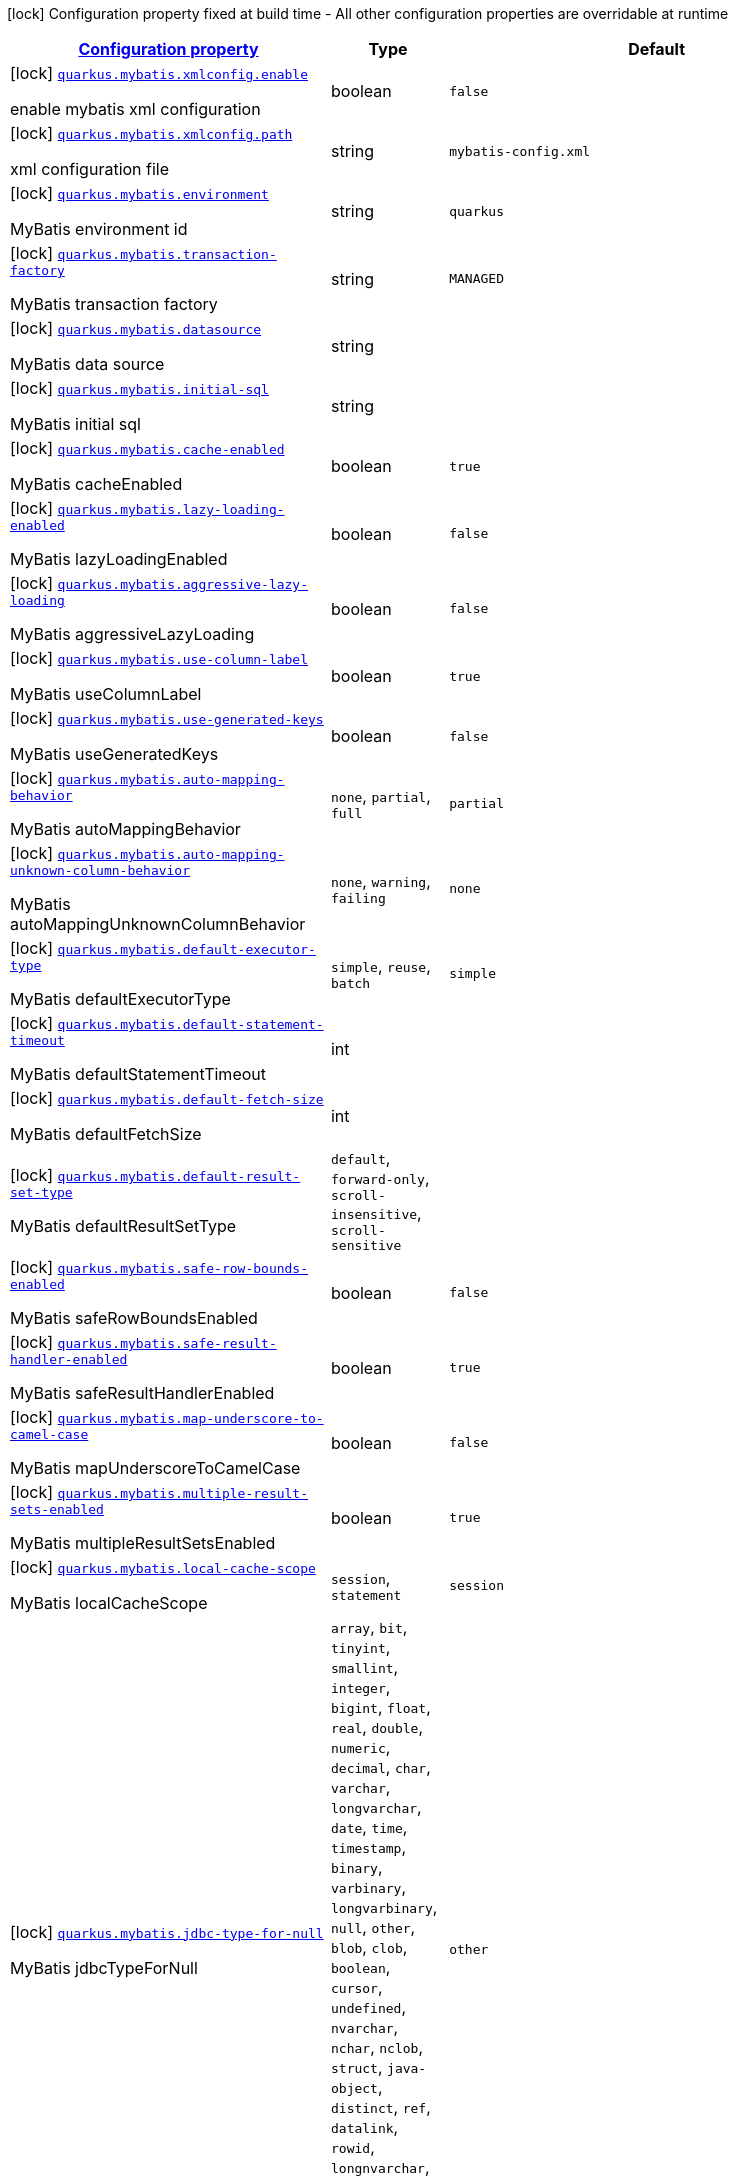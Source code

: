 [.configuration-legend]
icon:lock[title=Fixed at build time] Configuration property fixed at build time - All other configuration properties are overridable at runtime
[.configuration-reference.searchable, cols="80,.^10,.^10"]
|===

h|[[quarkus-mybatis_configuration]]link:#quarkus-mybatis_configuration[Configuration property]

h|Type
h|Default

a|icon:lock[title=Fixed at build time] [[quarkus-mybatis_quarkus.mybatis.xmlconfig.enable]]`link:#quarkus-mybatis_quarkus.mybatis.xmlconfig.enable[quarkus.mybatis.xmlconfig.enable]`

[.description]
--
enable mybatis xml configuration
--|boolean 
|`false`


a|icon:lock[title=Fixed at build time] [[quarkus-mybatis_quarkus.mybatis.xmlconfig.path]]`link:#quarkus-mybatis_quarkus.mybatis.xmlconfig.path[quarkus.mybatis.xmlconfig.path]`

[.description]
--
xml configuration file
--|string 
|`mybatis-config.xml`


a|icon:lock[title=Fixed at build time] [[quarkus-mybatis_quarkus.mybatis.environment]]`link:#quarkus-mybatis_quarkus.mybatis.environment[quarkus.mybatis.environment]`

[.description]
--
MyBatis environment id
--|string 
|`quarkus`


a|icon:lock[title=Fixed at build time] [[quarkus-mybatis_quarkus.mybatis.transaction-factory]]`link:#quarkus-mybatis_quarkus.mybatis.transaction-factory[quarkus.mybatis.transaction-factory]`

[.description]
--
MyBatis transaction factory
--|string 
|`MANAGED`


a|icon:lock[title=Fixed at build time] [[quarkus-mybatis_quarkus.mybatis.datasource]]`link:#quarkus-mybatis_quarkus.mybatis.datasource[quarkus.mybatis.datasource]`

[.description]
--
MyBatis data source
--|string 
|


a|icon:lock[title=Fixed at build time] [[quarkus-mybatis_quarkus.mybatis.initial-sql]]`link:#quarkus-mybatis_quarkus.mybatis.initial-sql[quarkus.mybatis.initial-sql]`

[.description]
--
MyBatis initial sql
--|string 
|


a|icon:lock[title=Fixed at build time] [[quarkus-mybatis_quarkus.mybatis.cache-enabled]]`link:#quarkus-mybatis_quarkus.mybatis.cache-enabled[quarkus.mybatis.cache-enabled]`

[.description]
--
MyBatis cacheEnabled
--|boolean 
|`true`


a|icon:lock[title=Fixed at build time] [[quarkus-mybatis_quarkus.mybatis.lazy-loading-enabled]]`link:#quarkus-mybatis_quarkus.mybatis.lazy-loading-enabled[quarkus.mybatis.lazy-loading-enabled]`

[.description]
--
MyBatis lazyLoadingEnabled
--|boolean 
|`false`


a|icon:lock[title=Fixed at build time] [[quarkus-mybatis_quarkus.mybatis.aggressive-lazy-loading]]`link:#quarkus-mybatis_quarkus.mybatis.aggressive-lazy-loading[quarkus.mybatis.aggressive-lazy-loading]`

[.description]
--
MyBatis aggressiveLazyLoading
--|boolean 
|`false`


a|icon:lock[title=Fixed at build time] [[quarkus-mybatis_quarkus.mybatis.use-column-label]]`link:#quarkus-mybatis_quarkus.mybatis.use-column-label[quarkus.mybatis.use-column-label]`

[.description]
--
MyBatis useColumnLabel
--|boolean 
|`true`


a|icon:lock[title=Fixed at build time] [[quarkus-mybatis_quarkus.mybatis.use-generated-keys]]`link:#quarkus-mybatis_quarkus.mybatis.use-generated-keys[quarkus.mybatis.use-generated-keys]`

[.description]
--
MyBatis useGeneratedKeys
--|boolean 
|`false`


a|icon:lock[title=Fixed at build time] [[quarkus-mybatis_quarkus.mybatis.auto-mapping-behavior]]`link:#quarkus-mybatis_quarkus.mybatis.auto-mapping-behavior[quarkus.mybatis.auto-mapping-behavior]`

[.description]
--
MyBatis autoMappingBehavior
--|`none`, `partial`, `full` 
|`partial`


a|icon:lock[title=Fixed at build time] [[quarkus-mybatis_quarkus.mybatis.auto-mapping-unknown-column-behavior]]`link:#quarkus-mybatis_quarkus.mybatis.auto-mapping-unknown-column-behavior[quarkus.mybatis.auto-mapping-unknown-column-behavior]`

[.description]
--
MyBatis autoMappingUnknownColumnBehavior
--|`none`, `warning`, `failing` 
|`none`


a|icon:lock[title=Fixed at build time] [[quarkus-mybatis_quarkus.mybatis.default-executor-type]]`link:#quarkus-mybatis_quarkus.mybatis.default-executor-type[quarkus.mybatis.default-executor-type]`

[.description]
--
MyBatis defaultExecutorType
--|`simple`, `reuse`, `batch` 
|`simple`


a|icon:lock[title=Fixed at build time] [[quarkus-mybatis_quarkus.mybatis.default-statement-timeout]]`link:#quarkus-mybatis_quarkus.mybatis.default-statement-timeout[quarkus.mybatis.default-statement-timeout]`

[.description]
--
MyBatis defaultStatementTimeout
--|int 
|


a|icon:lock[title=Fixed at build time] [[quarkus-mybatis_quarkus.mybatis.default-fetch-size]]`link:#quarkus-mybatis_quarkus.mybatis.default-fetch-size[quarkus.mybatis.default-fetch-size]`

[.description]
--
MyBatis defaultFetchSize
--|int 
|


a|icon:lock[title=Fixed at build time] [[quarkus-mybatis_quarkus.mybatis.default-result-set-type]]`link:#quarkus-mybatis_quarkus.mybatis.default-result-set-type[quarkus.mybatis.default-result-set-type]`

[.description]
--
MyBatis defaultResultSetType
--|`default`, `forward-only`, `scroll-insensitive`, `scroll-sensitive` 
|


a|icon:lock[title=Fixed at build time] [[quarkus-mybatis_quarkus.mybatis.safe-row-bounds-enabled]]`link:#quarkus-mybatis_quarkus.mybatis.safe-row-bounds-enabled[quarkus.mybatis.safe-row-bounds-enabled]`

[.description]
--
MyBatis safeRowBoundsEnabled
--|boolean 
|`false`


a|icon:lock[title=Fixed at build time] [[quarkus-mybatis_quarkus.mybatis.safe-result-handler-enabled]]`link:#quarkus-mybatis_quarkus.mybatis.safe-result-handler-enabled[quarkus.mybatis.safe-result-handler-enabled]`

[.description]
--
MyBatis safeResultHandlerEnabled
--|boolean 
|`true`


a|icon:lock[title=Fixed at build time] [[quarkus-mybatis_quarkus.mybatis.map-underscore-to-camel-case]]`link:#quarkus-mybatis_quarkus.mybatis.map-underscore-to-camel-case[quarkus.mybatis.map-underscore-to-camel-case]`

[.description]
--
MyBatis mapUnderscoreToCamelCase
--|boolean 
|`false`


a|icon:lock[title=Fixed at build time] [[quarkus-mybatis_quarkus.mybatis.multiple-result-sets-enabled]]`link:#quarkus-mybatis_quarkus.mybatis.multiple-result-sets-enabled[quarkus.mybatis.multiple-result-sets-enabled]`

[.description]
--
MyBatis multipleResultSetsEnabled
--|boolean 
|`true`


a|icon:lock[title=Fixed at build time] [[quarkus-mybatis_quarkus.mybatis.local-cache-scope]]`link:#quarkus-mybatis_quarkus.mybatis.local-cache-scope[quarkus.mybatis.local-cache-scope]`

[.description]
--
MyBatis localCacheScope
--|`session`, `statement` 
|`session`


a|icon:lock[title=Fixed at build time] [[quarkus-mybatis_quarkus.mybatis.jdbc-type-for-null]]`link:#quarkus-mybatis_quarkus.mybatis.jdbc-type-for-null[quarkus.mybatis.jdbc-type-for-null]`

[.description]
--
MyBatis jdbcTypeForNull
--|`array`, `bit`, `tinyint`, `smallint`, `integer`, `bigint`, `float`, `real`, `double`, `numeric`, `decimal`, `char`, `varchar`, `longvarchar`, `date`, `time`, `timestamp`, `binary`, `varbinary`, `longvarbinary`, `null`, `other`, `blob`, `clob`, `boolean`, `cursor`, `undefined`, `nvarchar`, `nchar`, `nclob`, `struct`, `java-object`, `distinct`, `ref`, `datalink`, `rowid`, `longnvarchar`, `sqlxml`, `datetimeoffset`, `time-with-timezone`, `timestamp-with-timezone` 
|`other`


a|icon:lock[title=Fixed at build time] [[quarkus-mybatis_quarkus.mybatis.lazy-load-trigger-methods]]`link:#quarkus-mybatis_quarkus.mybatis.lazy-load-trigger-methods[quarkus.mybatis.lazy-load-trigger-methods]`

[.description]
--
MyBatis lazyLoadTriggerMethods
--|list of string 
|`equals,clone,hashCode,toString`


a|icon:lock[title=Fixed at build time] [[quarkus-mybatis_quarkus.mybatis.default-scripting-language]]`link:#quarkus-mybatis_quarkus.mybatis.default-scripting-language[quarkus.mybatis.default-scripting-language]`

[.description]
--
MyBatis defaultScriptingLanguage
--|string 
|`org.apache.ibatis.scripting.xmltags.XMLLanguageDriver`


a|icon:lock[title=Fixed at build time] [[quarkus-mybatis_quarkus.mybatis.default-enum-type-handler]]`link:#quarkus-mybatis_quarkus.mybatis.default-enum-type-handler[quarkus.mybatis.default-enum-type-handler]`

[.description]
--
MyBatis defaultEnumTypeHandler
--|string 
|`org.apache.ibatis.type.EnumTypeHandler`


a|icon:lock[title=Fixed at build time] [[quarkus-mybatis_quarkus.mybatis.call-setters-on-nulls]]`link:#quarkus-mybatis_quarkus.mybatis.call-setters-on-nulls[quarkus.mybatis.call-setters-on-nulls]`

[.description]
--
MyBatis callSettersOnNulls
--|boolean 
|`false`


a|icon:lock[title=Fixed at build time] [[quarkus-mybatis_quarkus.mybatis.return-instance-for-empty-row]]`link:#quarkus-mybatis_quarkus.mybatis.return-instance-for-empty-row[quarkus.mybatis.return-instance-for-empty-row]`

[.description]
--
MyBatis returnInstanceForEmptyRow
--|boolean 
|`false`


a|icon:lock[title=Fixed at build time] [[quarkus-mybatis_quarkus.mybatis.log-prefix]]`link:#quarkus-mybatis_quarkus.mybatis.log-prefix[quarkus.mybatis.log-prefix]`

[.description]
--
MyBatis logPrefix
--|string 
|


a|icon:lock[title=Fixed at build time] [[quarkus-mybatis_quarkus.mybatis.log-impl]]`link:#quarkus-mybatis_quarkus.mybatis.log-impl[quarkus.mybatis.log-impl]`

[.description]
--
MyBatis logImpl
--|string 
|


a|icon:lock[title=Fixed at build time] [[quarkus-mybatis_quarkus.mybatis.proxy-factory]]`link:#quarkus-mybatis_quarkus.mybatis.proxy-factory[quarkus.mybatis.proxy-factory]`

[.description]
--
MyBatis proxyFactory
--|string 
|`JAVASSIST`


a|icon:lock[title=Fixed at build time] [[quarkus-mybatis_quarkus.mybatis.vfs-impl]]`link:#quarkus-mybatis_quarkus.mybatis.vfs-impl[quarkus.mybatis.vfs-impl]`

[.description]
--
MyBatis vfsImpl
--|string 
|


a|icon:lock[title=Fixed at build time] [[quarkus-mybatis_quarkus.mybatis.use-actual-param-name]]`link:#quarkus-mybatis_quarkus.mybatis.use-actual-param-name[quarkus.mybatis.use-actual-param-name]`

[.description]
--
MyBatis useActualParamName
--|boolean 
|`true`


a|icon:lock[title=Fixed at build time] [[quarkus-mybatis_quarkus.mybatis.configuration-factory]]`link:#quarkus-mybatis_quarkus.mybatis.configuration-factory[quarkus.mybatis.configuration-factory]`

[.description]
--
MyBatis configurationFactory
--|string 
|


a|icon:lock[title=Fixed at build time] [[quarkus-mybatis_quarkus.mybatis.shrink-whitespaces-in-sql]]`link:#quarkus-mybatis_quarkus.mybatis.shrink-whitespaces-in-sql[quarkus.mybatis.shrink-whitespaces-in-sql]`

[.description]
--
MyBatis shrinkWhitespacesInSql
--|boolean 
|`false`


a|icon:lock[title=Fixed at build time] [[quarkus-mybatis_quarkus.mybatis.default-sql-provider-type]]`link:#quarkus-mybatis_quarkus.mybatis.default-sql-provider-type[quarkus.mybatis.default-sql-provider-type]`

[.description]
--
MyBatis defaultSqlProviderType
--|string 
|


a|icon:lock[title=Fixed at build time] [[quarkus-mybatis_quarkus.mybatis.mapper-locations]]`link:#quarkus-mybatis_quarkus.mybatis.mapper-locations[quarkus.mybatis.mapper-locations]`

[.description]
--
MyBatis mapperLocations
--|list of string 
|


h|[[quarkus-mybatis_quarkus.mybatis.data-sources-data-sources-config]]link:#quarkus-mybatis_quarkus.mybatis.data-sources-data-sources-config[Data sources config]

h|Type
h|Default

a|icon:lock[title=Fixed at build time] [[quarkus-mybatis_quarkus.mybatis.-data-source-name-.environment]]`link:#quarkus-mybatis_quarkus.mybatis.-data-source-name-.environment[quarkus.mybatis."data-source-name".environment]`

[.description]
--
MyBatis environment id
--|string 
|


a|icon:lock[title=Fixed at build time] [[quarkus-mybatis_quarkus.mybatis.-data-source-name-.transaction-factory]]`link:#quarkus-mybatis_quarkus.mybatis.-data-source-name-.transaction-factory[quarkus.mybatis."data-source-name".transaction-factory]`

[.description]
--
MyBatis transaction factory
--|string 
|


a|icon:lock[title=Fixed at build time] [[quarkus-mybatis_quarkus.mybatis.-data-source-name-.initial-sql]]`link:#quarkus-mybatis_quarkus.mybatis.-data-source-name-.initial-sql[quarkus.mybatis."data-source-name".initial-sql]`

[.description]
--
MyBatis initial sql
--|string 
|


a|icon:lock[title=Fixed at build time] [[quarkus-mybatis_quarkus.mybatis.-data-source-name-.cache-enabled]]`link:#quarkus-mybatis_quarkus.mybatis.-data-source-name-.cache-enabled[quarkus.mybatis."data-source-name".cache-enabled]`

[.description]
--
MyBatis cacheEnabled
--|boolean 
|


a|icon:lock[title=Fixed at build time] [[quarkus-mybatis_quarkus.mybatis.-data-source-name-.lazy-loading-enabled]]`link:#quarkus-mybatis_quarkus.mybatis.-data-source-name-.lazy-loading-enabled[quarkus.mybatis."data-source-name".lazy-loading-enabled]`

[.description]
--
MyBatis lazyLoadingEnabled
--|boolean 
|


a|icon:lock[title=Fixed at build time] [[quarkus-mybatis_quarkus.mybatis.-data-source-name-.aggressive-lazy-loading]]`link:#quarkus-mybatis_quarkus.mybatis.-data-source-name-.aggressive-lazy-loading[quarkus.mybatis."data-source-name".aggressive-lazy-loading]`

[.description]
--
MyBatis aggressiveLazyLoading
--|boolean 
|


a|icon:lock[title=Fixed at build time] [[quarkus-mybatis_quarkus.mybatis.-data-source-name-.use-column-label]]`link:#quarkus-mybatis_quarkus.mybatis.-data-source-name-.use-column-label[quarkus.mybatis."data-source-name".use-column-label]`

[.description]
--
MyBatis useColumnLabel
--|boolean 
|


a|icon:lock[title=Fixed at build time] [[quarkus-mybatis_quarkus.mybatis.-data-source-name-.use-generated-keys]]`link:#quarkus-mybatis_quarkus.mybatis.-data-source-name-.use-generated-keys[quarkus.mybatis."data-source-name".use-generated-keys]`

[.description]
--
MyBatis useGeneratedKeys
--|boolean 
|


a|icon:lock[title=Fixed at build time] [[quarkus-mybatis_quarkus.mybatis.-data-source-name-.auto-mapping-behavior]]`link:#quarkus-mybatis_quarkus.mybatis.-data-source-name-.auto-mapping-behavior[quarkus.mybatis."data-source-name".auto-mapping-behavior]`

[.description]
--
MyBatis autoMappingBehavior
--|`none`, `partial`, `full` 
|


a|icon:lock[title=Fixed at build time] [[quarkus-mybatis_quarkus.mybatis.-data-source-name-.auto-mapping-unknown-column-behavior]]`link:#quarkus-mybatis_quarkus.mybatis.-data-source-name-.auto-mapping-unknown-column-behavior[quarkus.mybatis."data-source-name".auto-mapping-unknown-column-behavior]`

[.description]
--
MyBatis autoMappingUnknownColumnBehavior
--|`none`, `warning`, `failing` 
|


a|icon:lock[title=Fixed at build time] [[quarkus-mybatis_quarkus.mybatis.-data-source-name-.default-executor-type]]`link:#quarkus-mybatis_quarkus.mybatis.-data-source-name-.default-executor-type[quarkus.mybatis."data-source-name".default-executor-type]`

[.description]
--
MyBatis defaultExecutorType
--|`simple`, `reuse`, `batch` 
|


a|icon:lock[title=Fixed at build time] [[quarkus-mybatis_quarkus.mybatis.-data-source-name-.default-statement-timeout]]`link:#quarkus-mybatis_quarkus.mybatis.-data-source-name-.default-statement-timeout[quarkus.mybatis."data-source-name".default-statement-timeout]`

[.description]
--
MyBatis defaultStatementTimeout
--|int 
|


a|icon:lock[title=Fixed at build time] [[quarkus-mybatis_quarkus.mybatis.-data-source-name-.default-fetch-size]]`link:#quarkus-mybatis_quarkus.mybatis.-data-source-name-.default-fetch-size[quarkus.mybatis."data-source-name".default-fetch-size]`

[.description]
--
MyBatis defaultFetchSize
--|int 
|


a|icon:lock[title=Fixed at build time] [[quarkus-mybatis_quarkus.mybatis.-data-source-name-.default-result-set-type]]`link:#quarkus-mybatis_quarkus.mybatis.-data-source-name-.default-result-set-type[quarkus.mybatis."data-source-name".default-result-set-type]`

[.description]
--
MyBatis defaultResultSetType
--|`default`, `forward-only`, `scroll-insensitive`, `scroll-sensitive` 
|


a|icon:lock[title=Fixed at build time] [[quarkus-mybatis_quarkus.mybatis.-data-source-name-.safe-row-bounds-enabled]]`link:#quarkus-mybatis_quarkus.mybatis.-data-source-name-.safe-row-bounds-enabled[quarkus.mybatis."data-source-name".safe-row-bounds-enabled]`

[.description]
--
MyBatis safeRowBoundsEnabled
--|boolean 
|


a|icon:lock[title=Fixed at build time] [[quarkus-mybatis_quarkus.mybatis.-data-source-name-.safe-result-handler-enabled]]`link:#quarkus-mybatis_quarkus.mybatis.-data-source-name-.safe-result-handler-enabled[quarkus.mybatis."data-source-name".safe-result-handler-enabled]`

[.description]
--
MyBatis safeResultHandlerEnabled
--|boolean 
|


a|icon:lock[title=Fixed at build time] [[quarkus-mybatis_quarkus.mybatis.-data-source-name-.map-underscore-to-camel-case]]`link:#quarkus-mybatis_quarkus.mybatis.-data-source-name-.map-underscore-to-camel-case[quarkus.mybatis."data-source-name".map-underscore-to-camel-case]`

[.description]
--
MyBatis mapUnderscoreToCamelCase
--|boolean 
|


a|icon:lock[title=Fixed at build time] [[quarkus-mybatis_quarkus.mybatis.-data-source-name-.multiple-result-sets-enabled]]`link:#quarkus-mybatis_quarkus.mybatis.-data-source-name-.multiple-result-sets-enabled[quarkus.mybatis."data-source-name".multiple-result-sets-enabled]`

[.description]
--
MyBatis multipleResultSetsEnabled
--|boolean 
|


a|icon:lock[title=Fixed at build time] [[quarkus-mybatis_quarkus.mybatis.-data-source-name-.local-cache-scope]]`link:#quarkus-mybatis_quarkus.mybatis.-data-source-name-.local-cache-scope[quarkus.mybatis."data-source-name".local-cache-scope]`

[.description]
--
MyBatis localCacheScope
--|`session`, `statement` 
|


a|icon:lock[title=Fixed at build time] [[quarkus-mybatis_quarkus.mybatis.-data-source-name-.jdbc-type-for-null]]`link:#quarkus-mybatis_quarkus.mybatis.-data-source-name-.jdbc-type-for-null[quarkus.mybatis."data-source-name".jdbc-type-for-null]`

[.description]
--
MyBatis jdbcTypeForNull
--|`array`, `bit`, `tinyint`, `smallint`, `integer`, `bigint`, `float`, `real`, `double`, `numeric`, `decimal`, `char`, `varchar`, `longvarchar`, `date`, `time`, `timestamp`, `binary`, `varbinary`, `longvarbinary`, `null`, `other`, `blob`, `clob`, `boolean`, `cursor`, `undefined`, `nvarchar`, `nchar`, `nclob`, `struct`, `java-object`, `distinct`, `ref`, `datalink`, `rowid`, `longnvarchar`, `sqlxml`, `datetimeoffset`, `time-with-timezone`, `timestamp-with-timezone` 
|


a|icon:lock[title=Fixed at build time] [[quarkus-mybatis_quarkus.mybatis.-data-source-name-.lazy-load-trigger-methods]]`link:#quarkus-mybatis_quarkus.mybatis.-data-source-name-.lazy-load-trigger-methods[quarkus.mybatis."data-source-name".lazy-load-trigger-methods]`

[.description]
--
MyBatis lazyLoadTriggerMethods
--|list of string 
|


a|icon:lock[title=Fixed at build time] [[quarkus-mybatis_quarkus.mybatis.-data-source-name-.default-scripting-language]]`link:#quarkus-mybatis_quarkus.mybatis.-data-source-name-.default-scripting-language[quarkus.mybatis."data-source-name".default-scripting-language]`

[.description]
--
MyBatis defaultScriptingLanguage
--|string 
|


a|icon:lock[title=Fixed at build time] [[quarkus-mybatis_quarkus.mybatis.-data-source-name-.default-enum-type-handler]]`link:#quarkus-mybatis_quarkus.mybatis.-data-source-name-.default-enum-type-handler[quarkus.mybatis."data-source-name".default-enum-type-handler]`

[.description]
--
MyBatis defaultEnumTypeHandler
--|string 
|


a|icon:lock[title=Fixed at build time] [[quarkus-mybatis_quarkus.mybatis.-data-source-name-.call-setters-on-nulls]]`link:#quarkus-mybatis_quarkus.mybatis.-data-source-name-.call-setters-on-nulls[quarkus.mybatis."data-source-name".call-setters-on-nulls]`

[.description]
--
MyBatis callSettersOnNulls
--|boolean 
|


a|icon:lock[title=Fixed at build time] [[quarkus-mybatis_quarkus.mybatis.-data-source-name-.return-instance-for-empty-row]]`link:#quarkus-mybatis_quarkus.mybatis.-data-source-name-.return-instance-for-empty-row[quarkus.mybatis."data-source-name".return-instance-for-empty-row]`

[.description]
--
MyBatis returnInstanceForEmptyRow
--|boolean 
|


a|icon:lock[title=Fixed at build time] [[quarkus-mybatis_quarkus.mybatis.-data-source-name-.log-prefix]]`link:#quarkus-mybatis_quarkus.mybatis.-data-source-name-.log-prefix[quarkus.mybatis."data-source-name".log-prefix]`

[.description]
--
MyBatis logPrefix
--|string 
|


a|icon:lock[title=Fixed at build time] [[quarkus-mybatis_quarkus.mybatis.-data-source-name-.log-impl]]`link:#quarkus-mybatis_quarkus.mybatis.-data-source-name-.log-impl[quarkus.mybatis."data-source-name".log-impl]`

[.description]
--
MyBatis logImpl
--|string 
|


a|icon:lock[title=Fixed at build time] [[quarkus-mybatis_quarkus.mybatis.-data-source-name-.proxy-factory]]`link:#quarkus-mybatis_quarkus.mybatis.-data-source-name-.proxy-factory[quarkus.mybatis."data-source-name".proxy-factory]`

[.description]
--
MyBatis proxyFactory
--|string 
|


a|icon:lock[title=Fixed at build time] [[quarkus-mybatis_quarkus.mybatis.-data-source-name-.vfs-impl]]`link:#quarkus-mybatis_quarkus.mybatis.-data-source-name-.vfs-impl[quarkus.mybatis."data-source-name".vfs-impl]`

[.description]
--
MyBatis vfsImpl
--|string 
|


a|icon:lock[title=Fixed at build time] [[quarkus-mybatis_quarkus.mybatis.-data-source-name-.use-actual-param-name]]`link:#quarkus-mybatis_quarkus.mybatis.-data-source-name-.use-actual-param-name[quarkus.mybatis."data-source-name".use-actual-param-name]`

[.description]
--
MyBatis useActualParamName
--|boolean 
|


a|icon:lock[title=Fixed at build time] [[quarkus-mybatis_quarkus.mybatis.-data-source-name-.configuration-factory]]`link:#quarkus-mybatis_quarkus.mybatis.-data-source-name-.configuration-factory[quarkus.mybatis."data-source-name".configuration-factory]`

[.description]
--
MyBatis configurationFactory
--|string 
|


a|icon:lock[title=Fixed at build time] [[quarkus-mybatis_quarkus.mybatis.-data-source-name-.shrink-whitespaces-in-sql]]`link:#quarkus-mybatis_quarkus.mybatis.-data-source-name-.shrink-whitespaces-in-sql[quarkus.mybatis."data-source-name".shrink-whitespaces-in-sql]`

[.description]
--
MyBatis shrinkWhitespacesInSql
--|boolean 
|


a|icon:lock[title=Fixed at build time] [[quarkus-mybatis_quarkus.mybatis.-data-source-name-.default-sql-provider-type]]`link:#quarkus-mybatis_quarkus.mybatis.-data-source-name-.default-sql-provider-type[quarkus.mybatis."data-source-name".default-sql-provider-type]`

[.description]
--
MyBatis defaultSqlProviderType
--|string 
|

|===